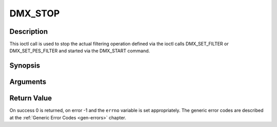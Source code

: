 .. -*- coding: utf-8; mode: rst -*-

.. _DMX_STOP:

DMX_STOP
========

Description
-----------

This ioctl call is used to stop the actual filtering operation defined
via the ioctl calls DMX_SET_FILTER or DMX_SET_PES_FILTER and
started via the DMX_START command.

Synopsis
--------

.. c:function:: int ioctl( int fd, int request = DMX_STOP)

Arguments
----------



.. flat-table::
    :header-rows:  0
    :stub-columns: 0


    -  .. row 1

       -  int fd

       -  File descriptor returned by a previous call to open().

    -  .. row 2

       -  int request

       -  Equals DMX_STOP for this command.


Return Value
------------

On success 0 is returned, on error -1 and the ``errno`` variable is set
appropriately. The generic error codes are described at the
:ref:`Generic Error Codes <gen-errors>` chapter.


